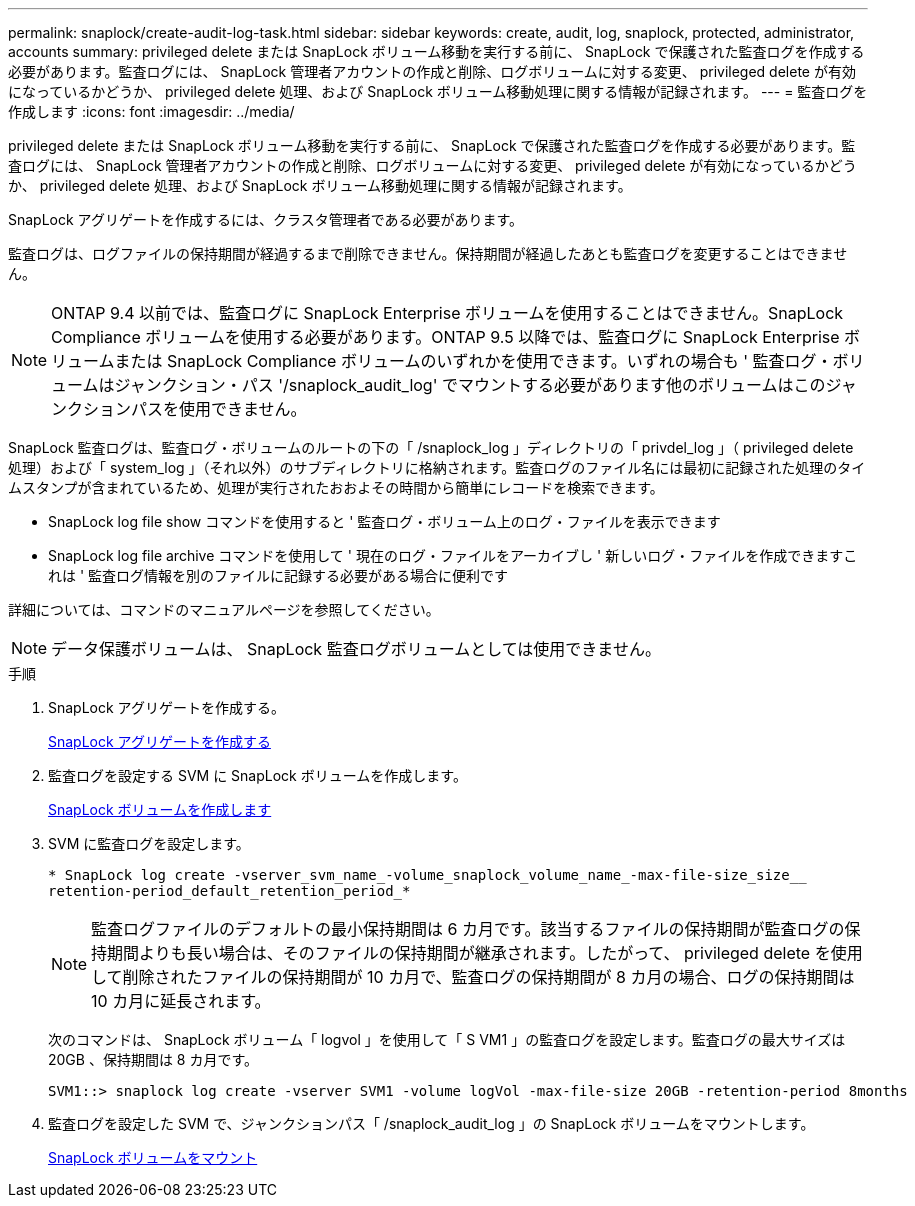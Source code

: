 ---
permalink: snaplock/create-audit-log-task.html 
sidebar: sidebar 
keywords: create, audit, log, snaplock, protected, administrator, accounts 
summary: privileged delete または SnapLock ボリューム移動を実行する前に、 SnapLock で保護された監査ログを作成する必要があります。監査ログには、 SnapLock 管理者アカウントの作成と削除、ログボリュームに対する変更、 privileged delete が有効になっているかどうか、 privileged delete 処理、および SnapLock ボリューム移動処理に関する情報が記録されます。 
---
= 監査ログを作成します
:icons: font
:imagesdir: ../media/


[role="lead"]
privileged delete または SnapLock ボリューム移動を実行する前に、 SnapLock で保護された監査ログを作成する必要があります。監査ログには、 SnapLock 管理者アカウントの作成と削除、ログボリュームに対する変更、 privileged delete が有効になっているかどうか、 privileged delete 処理、および SnapLock ボリューム移動処理に関する情報が記録されます。

SnapLock アグリゲートを作成するには、クラスタ管理者である必要があります。

監査ログは、ログファイルの保持期間が経過するまで削除できません。保持期間が経過したあとも監査ログを変更することはできません。

[NOTE]
====
ONTAP 9.4 以前では、監査ログに SnapLock Enterprise ボリュームを使用することはできません。SnapLock Compliance ボリュームを使用する必要があります。ONTAP 9.5 以降では、監査ログに SnapLock Enterprise ボリュームまたは SnapLock Compliance ボリュームのいずれかを使用できます。いずれの場合も ' 監査ログ・ボリュームはジャンクション・パス '/snaplock_audit_log' でマウントする必要があります他のボリュームはこのジャンクションパスを使用できません。

====
SnapLock 監査ログは、監査ログ・ボリュームのルートの下の「 /snaplock_log 」ディレクトリの「 privdel_log 」（ privileged delete 処理）および「 system_log 」（それ以外）のサブディレクトリに格納されます。監査ログのファイル名には最初に記録された処理のタイムスタンプが含まれているため、処理が実行されたおおよその時間から簡単にレコードを検索できます。

* SnapLock log file show コマンドを使用すると ' 監査ログ・ボリューム上のログ・ファイルを表示できます
* SnapLock log file archive コマンドを使用して ' 現在のログ・ファイルをアーカイブし ' 新しいログ・ファイルを作成できますこれは ' 監査ログ情報を別のファイルに記録する必要がある場合に便利です


詳細については、コマンドのマニュアルページを参照してください。

[NOTE]
====
データ保護ボリュームは、 SnapLock 監査ログボリュームとしては使用できません。

====
.手順
. SnapLock アグリゲートを作成する。
+
xref:create-snaplock-aggregate-task.adoc[SnapLock アグリゲートを作成する]

. 監査ログを設定する SVM に SnapLock ボリュームを作成します。
+
xref:create-snaplock-volume-task.adoc[SnapLock ボリュームを作成します]

. SVM に監査ログを設定します。
+
`* SnapLock log create -vserver_svm_name_-volume_snaplock_volume_name_-max-file-size_size__ retention-period_default_retention_period_*`

+
[NOTE]
====
監査ログファイルのデフォルトの最小保持期間は 6 カ月です。該当するファイルの保持期間が監査ログの保持期間よりも長い場合は、そのファイルの保持期間が継承されます。したがって、 privileged delete を使用して削除されたファイルの保持期間が 10 カ月で、監査ログの保持期間が 8 カ月の場合、ログの保持期間は 10 カ月に延長されます。

====
+
次のコマンドは、 SnapLock ボリューム「 logvol 」を使用して「 S VM1 」の監査ログを設定します。監査ログの最大サイズは 20GB 、保持期間は 8 カ月です。

+
[listing]
----
SVM1::> snaplock log create -vserver SVM1 -volume logVol -max-file-size 20GB -retention-period 8months
----
. 監査ログを設定した SVM で、ジャンクションパス「 /snaplock_audit_log 」の SnapLock ボリュームをマウントします。
+
xref:mount-snaplock-volume-task.adoc[SnapLock ボリュームをマウント]


